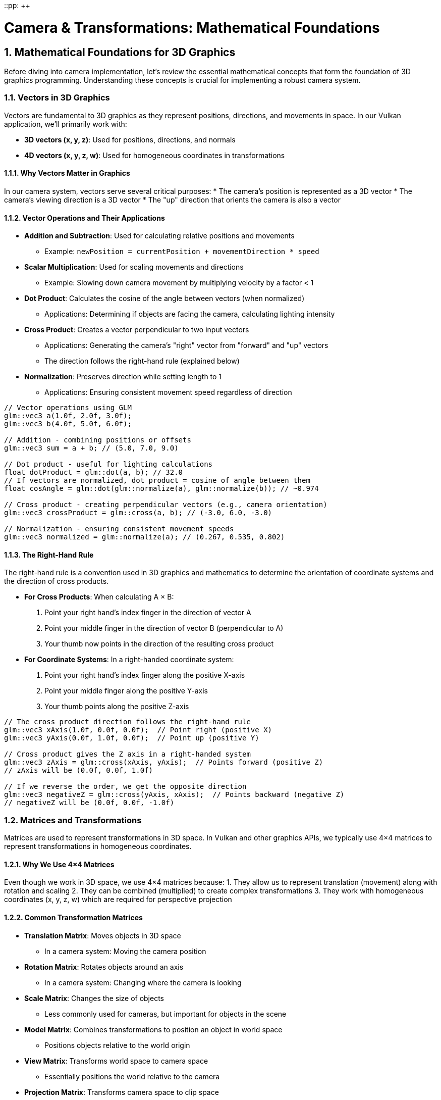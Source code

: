 ::pp: {plus}{plus}

= Camera & Transformations: Mathematical Foundations
:doctype: book
:sectnums:
:sectnumlevels: 4
:toc: left
:icons: font
:source-highlighter: highlightjs
:source-language: c++

== Mathematical Foundations for 3D Graphics

Before diving into camera implementation, let's review the essential mathematical concepts that form the foundation of 3D graphics programming. Understanding these concepts is crucial for implementing a robust camera system.

=== Vectors in 3D Graphics

Vectors are fundamental to 3D graphics as they represent positions, directions, and movements in space. In our Vulkan application, we'll primarily work with:

* *3D vectors (x, y, z)*: Used for positions, directions, and normals
* *4D vectors (x, y, z, w)*: Used for homogeneous coordinates in transformations

==== Why Vectors Matter in Graphics

In our camera system, vectors serve several critical purposes:
* The camera's position is represented as a 3D vector
* The camera's viewing direction is a 3D vector
* The "up" direction that orients the camera is also a vector

==== Vector Operations and Their Applications

* *Addition and Subtraction*: Used for calculating relative positions and movements
  - Example: `newPosition = currentPosition + movementDirection * speed`

* *Scalar Multiplication*: Used for scaling movements and directions
  - Example: Slowing down camera movement by multiplying velocity by a factor < 1

* *Dot Product*: Calculates the cosine of the angle between vectors (when normalized)
  - Applications: Determining if objects are facing the camera, calculating lighting intensity

* *Cross Product*: Creates a vector perpendicular to two input vectors
  - Applications: Generating the camera's "right" vector from "forward" and "up" vectors
  - The direction follows the right-hand rule (explained below)

* *Normalization*: Preserves direction while setting length to 1
  - Applications: Ensuring consistent movement speed regardless of direction

[source,cpp]
----
// Vector operations using GLM
glm::vec3 a(1.0f, 2.0f, 3.0f);
glm::vec3 b(4.0f, 5.0f, 6.0f);

// Addition - combining positions or offsets
glm::vec3 sum = a + b; // (5.0, 7.0, 9.0)

// Dot product - useful for lighting calculations
float dotProduct = glm::dot(a, b); // 32.0
// If vectors are normalized, dot product = cosine of angle between them
float cosAngle = glm::dot(glm::normalize(a), glm::normalize(b)); // ~0.974

// Cross product - creating perpendicular vectors (e.g., camera orientation)
glm::vec3 crossProduct = glm::cross(a, b); // (-3.0, 6.0, -3.0)

// Normalization - ensuring consistent movement speeds
glm::vec3 normalized = glm::normalize(a); // (0.267, 0.535, 0.802)
----

==== The Right-Hand Rule

The right-hand rule is a convention used in 3D graphics and mathematics to determine the orientation of coordinate systems and the direction of cross products.

* *For Cross Products*: When calculating A × B:
  1. Point your right hand's index finger in the direction of vector A
  2. Point your middle finger in the direction of vector B (perpendicular to A)
  3. Your thumb now points in the direction of the resulting cross product

* *For Coordinate Systems*: In a right-handed coordinate system:
  1. Point your right hand's index finger along the positive X-axis
  2. Point your middle finger along the positive Y-axis
  3. Your thumb points along the positive Z-axis

[source,cpp]
----
// The cross product direction follows the right-hand rule
glm::vec3 xAxis(1.0f, 0.0f, 0.0f);  // Point right (positive X)
glm::vec3 yAxis(0.0f, 1.0f, 0.0f);  // Point up (positive Y)

// Cross product gives the Z axis in a right-handed system
glm::vec3 zAxis = glm::cross(xAxis, yAxis);  // Points forward (positive Z)
// zAxis will be (0.0f, 0.0f, 1.0f)

// If we reverse the order, we get the opposite direction
glm::vec3 negativeZ = glm::cross(yAxis, xAxis);  // Points backward (negative Z)
// negativeZ will be (0.0f, 0.0f, -1.0f)
----

=== Matrices and Transformations

Matrices are used to represent transformations in 3D space. In Vulkan and other graphics APIs, we typically use 4×4 matrices to represent transformations in homogeneous coordinates.

==== Why We Use 4×4 Matrices

Even though we work in 3D space, we use 4×4 matrices because:
1. They allow us to represent translation (movement) along with rotation and scaling
2. They can be combined (multiplied) to create complex transformations
3. They work with homogeneous coordinates (x, y, z, w) which are required for perspective projection

==== Common Transformation Matrices

* *Translation Matrix*: Moves objects in 3D space
  - In a camera system: Moving the camera position

* *Rotation Matrix*: Rotates objects around an axis
  - In a camera system: Changing where the camera is looking

* *Scale Matrix*: Changes the size of objects
  - Less commonly used for cameras, but important for objects in the scene

* *Model Matrix*: Combines transformations to position an object in world space
  - Positions objects relative to the world origin

* *View Matrix*: Transforms world space to camera space
  - Essentially positions the world relative to the camera

* *Projection Matrix*: Transforms camera space to clip space
  - Defines how 3D objects are projected onto the 2D screen
  - Controls perspective, field of view, and visible range (near/far planes)

[source,cpp]
----
// Matrix transformations using GLM
// Translation matrix - moving an object
glm::mat4 translationMatrix = glm::translate(glm::mat4(1.0f), glm::vec3(1.0f, 2.0f, 3.0f));

// Rotation matrix (45 degrees around Y axis) - turning an object
glm::mat4 rotationMatrix = glm::rotate(glm::mat4(1.0f), glm::radians(45.0f), glm::vec3(0.0f, 1.0f, 0.0f));

// Scale matrix - resizing an object
glm::mat4 scaleMatrix = glm::scale(glm::mat4(1.0f), glm::vec3(2.0f, 2.0f, 2.0f));

// Combining transformations (scale, then rotate, then translate)
// Order matters! The rightmost transformation is applied first
glm::mat4 modelMatrix = translationMatrix * rotationMatrix * scaleMatrix;
----

==== Matrix Order Matters

The order of matrix multiplication is crucial:
* In `A * B`, the transformation B is applied first, then A
* For our camera: `projectionMatrix * viewMatrix * modelMatrix * vertex`

==== Row-Major vs Column-Major Representation

When working with matrices in graphics programming, it's important to understand the difference between row-major and column-major representations:

* *Row-Major*: Matrix elements are stored row by row in memory
  - Used by DirectX, C/C++ multi-dimensional arrays
  - A matrix is accessed as `M[row][column]`

* *Column-Major*: Matrix elements are stored column by column in memory
  - Used by OpenGL, GLSL, and by default in GLM
  - A matrix is accessed as `M[column][row]` (in memory layout terms)

[source,cpp]
----
// Row-major vs Column-major representation of a 3x3 matrix
// For a matrix:
// [ a b c ]
// [ d e f ]
// [ g h i ]

// Row-major memory layout:
// [a, b, c, d, e, f, g, h, i]

// Column-major memory layout:
// [a, d, g, b, e, h, c, f, i]

// In GLM, matrices are column-major by default
glm::mat4 matrix = glm::mat4(1.0f);  // Identity matrix in column-major format

// When passing matrices to Vulkan shaders, you need to be aware of the layout
// Vulkan expects column-major by default, matching GLM's default
----

==== Vulkan and Matrix Layouts

Vulkan works with both row-major and column-major formats, but you need to specify which one you're using:

* By default, Vulkan expects matrices in column-major format
* You can specify row-major format in your shaders using the `row_major` qualifier
* GLM (commonly used with Vulkan) uses column-major by default, but can be configured for row-major

The practical implications:
* Matrix multiplication order may need to be reversed depending on the layout
* When debugging, matrix elements may appear transposed compared to mathematical notation
* When porting code between different APIs, matrix layouts may need to be transposed

=== Affine Transformations

Affine transformations are a fundamental concept in computer graphics that preserve parallel lines (but not necessarily angles or distances). They're essential for representing most common operations in 3D graphics.

==== Properties of Affine Transformations

An affine transformation can be represented as a combination of:
* Linear transformations (rotation, scaling, shearing)
* Translation (movement)

In mathematical terms, an affine transformation can be expressed as:
f(x) = Ax + b, where A is a matrix (linear transformation) and b is a vector (translation).

==== Why Affine Transformations Matter in Graphics

* They preserve collinearity (points on a line remain on a line)
* They preserve ratios of distances along a line
* They can represent all the common transformations we need in 3D graphics
* They can be efficiently composed (combined) through matrix multiplication

==== Representing Affine Transformations with Homogeneous Coordinates

In 3D graphics, we use 4×4 matrices to represent affine transformations using homogeneous coordinates:

[source,cpp]
----
// A 4×4 matrix representing an affine transformation
// [ R R R Tx ]
// [ R R R Ty ]
// [ R R R Tz ]
// [ 0 0 0  1 ]
// Where R represents rotation/scaling/shearing and T represents translation

// Example of an affine transformation matrix in GLM
glm::mat4 affineTransform = glm::mat4(
    glm::vec4(r11, r12, r13, tx),  // First row
    glm::vec4(r21, r22, r23, ty),  // Second row
    glm::vec4(r31, r32, r33, tz),  // Third row
    glm::vec4(0.0f, 0.0f, 0.0f, 1.0f)  // Last row is always (0,0,0,1) for affine transformations
);
----

==== Affine Transformations in Practice

In our Vulkan application, almost all transformations we perform are affine:
* Moving objects around the scene (translation)
* Rotating objects to face different directions
* Scaling objects to make them larger or smaller
* Combining these operations to position and orient objects

=== Pose Matrices

A pose matrix (also called a transformation matrix or rigid body transformation) is a specific type of affine transformation that represents both the position and orientation of an object in 3D space.

==== Structure of a Pose Matrix

A pose matrix combines rotation and translation in a single 4×4 matrix:

[source,cpp]
----
// A pose matrix has this structure:
// [ R R R Tx ]
// [ R R R Ty ]
// [ R R R Tz ]
// [ 0 0 0  1 ]
// Where the 3×3 R submatrix represents rotation and [Tx,Ty,Tz] represents translation

// Creating a pose matrix in GLM
glm::mat4 poseMatrix = glm::mat4(1.0f);  // Start with identity matrix
poseMatrix = glm::translate(poseMatrix, position);  // Apply translation
poseMatrix = poseMatrix * glm::mat4_cast(orientation);  // Apply rotation (from quaternion)
----

==== Applications of Pose Matrices

Pose matrices are essential in graphics engines for:

* *Object Positioning*: Defining where objects are located and how they're oriented
  - Example: Placing a character model in the world with the correct position and facing direction

* *Camera Representation*: Defining the camera's position and orientation
  - Example: The view matrix is the inverse of the camera's pose matrix

* *Hierarchical Transformations*: Building complex objects from simpler parts
  - Example: A character's hand position depends on the arm position, which depends on the torso position

* *Animation*: Interpolating between different poses
  - Example: Smoothly transitioning a camera from one position/orientation to another

==== Extracting Information from Pose Matrices

We can extract useful information from pose matrices:

[source,cpp]
----
// Extracting position from a pose matrix
glm::vec3 extractPosition(const glm::mat4& poseMatrix) {
    return glm::vec3(poseMatrix[3]);  // The translation is stored in the last column
}

// Extracting forward direction (assuming standard OpenGL orientation)
glm::vec3 extractForwardDirection(const glm::mat4& poseMatrix) {
    return -glm::vec3(poseMatrix[2]);  // Negative Z axis (third column)
}

// Extracting up direction
glm::vec3 extractUpDirection(const glm::mat4& poseMatrix) {
    return glm::vec3(poseMatrix[1]);  // Y axis (second column)
}
----

=== Implementing a Look-At Function

A "look-at" function is a fundamental tool in camera systems that creates a view matrix to orient the camera towards a specific target point. This is one of the most common operations in 3D graphics and provides an excellent example of how the mathematical concepts we've discussed are applied in practice.

==== Purpose of the Look-At Function

The look-at function serves several important purposes:

* Orients the camera to face a specific point in 3D space
* Establishes the camera's local coordinate system (right, up, forward vectors)
* Creates a view matrix that transforms world coordinates into camera space
* Simplifies camera control by focusing on a target rather than managing rotation angles

==== Mathematical Principles

The look-at function works by constructing an orthonormal basis (three perpendicular unit vectors) that defines the camera's orientation:

1. *Forward Vector (Z)*: Points from the camera position to the target position
2. *Right Vector (X)*: Perpendicular to both the forward vector and the world up vector
3. *Up Vector (Y)*: Perpendicular to both the forward and right vectors

These three vectors, along with the camera position, form the view matrix that transforms world coordinates into camera space.

==== Step-by-Step Implementation

Let's implement a custom look-at function to understand how it works:

[source,cpp]
----
glm::mat4 createLookAtMatrix(
    const glm::vec3& cameraPosition,  // Where the camera is
    const glm::vec3& targetPosition,  // What the camera is looking at
    const glm::vec3& worldUpVector    // Which way is "up" (usually Y axis)
) {
    // Step 1: Calculate the camera's forward direction (Z axis)
    // Note: We negate this because in OpenGL/Vulkan, the camera looks down the negative Z-axis
    glm::vec3 forward = glm::normalize(cameraPosition - targetPosition);

    // Step 2: Calculate the camera's right direction (X axis)
    // Using cross product between world up and forward direction
    glm::vec3 right = glm::normalize(glm::cross(worldUpVector, forward));

    // Step 3: Calculate the camera's up direction (Y axis)
    // Using cross product between forward and right to ensure orthogonality
    glm::vec3 up = glm::cross(forward, right);

    // Step 4: Construct the rotation part of the view matrix
    // Each row contains one of the camera's basis vectors
    glm::mat4 rotation = glm::mat4(1.0f);
    rotation[0][0] = right.x;
    rotation[1][0] = right.y;
    rotation[2][0] = right.z;
    rotation[0][1] = up.x;
    rotation[1][1] = up.y;
    rotation[2][1] = up.z;
    rotation[0][2] = forward.x;
    rotation[1][2] = forward.y;
    rotation[2][2] = forward.z;

    // Step 5: Construct the translation part of the view matrix
    glm::mat4 translation = glm::mat4(1.0f);
    translation[3][0] = -cameraPosition.x;
    translation[3][1] = -cameraPosition.y;
    translation[3][2] = -cameraPosition.z;

    // Step 6: Combine rotation and translation
    // The translation is applied first, then the rotation
    return rotation * translation;
}
----

==== Using GLM's Built-in Look-At Function

In practice, we typically use GLM's built-in `lookAt` function, which implements the same algorithm:

[source,cpp]
----
// Using GLM's built-in lookAt function
glm::mat4 viewMatrix = glm::lookAt(
    glm::vec3(0.0f, 0.0f, 5.0f),   // Camera position
    glm::vec3(0.0f, 0.0f, 0.0f),   // Target position (origin)
    glm::vec3(0.0f, 1.0f, 0.0f)    // World up vector (Y axis)
);
----

==== Practical Applications

The look-at function is used in various scenarios:

* *First-Person Camera*: Looking in the direction of movement
* *Third-Person Camera*: Following a character while looking at them
* *Orbit Camera*: Circling around a point of interest
* *Cinematic Camera*: Creating smooth camera movements that focus on important objects
* *Object Inspection*: Allowing users to examine 3D models from different angles

==== Example: Implementing an Orbit Camera

Here's how you might use the look-at function to implement an orbit camera that circles around a target:

[source,cpp]
----
// Orbit camera implementation
void updateOrbitCamera(float deltaTime) {
    // Update the orbit angle based on time
    orbitAngle += orbitSpeed * deltaTime;

    // Calculate the camera position on a circle around the target
    float radius = 10.0f;
    glm::vec3 cameraPosition(
        targetPosition.x + radius * cos(orbitAngle),
        targetPosition.y + 5.0f,  // Slightly above the target
        targetPosition.z + radius * sin(orbitAngle)
    );

    // Create the view matrix using lookAt
    viewMatrix = glm::lookAt(
        cameraPosition,
        targetPosition,
        glm::vec3(0.0f, 1.0f, 0.0f)
    );
}
----

==== Example: Smooth Camera Transitions

The look-at function can also be used to create smooth transitions between different camera positions and targets:

[source,cpp]
----
// Smooth camera transition
void transitionCamera(float t) {  // t ranges from 0.0 to 1.0
    // Interpolate between start and end positions
    glm::vec3 currentPosition = glm::mix(startPosition, endPosition, t);

    // Interpolate between start and end targets
    glm::vec3 currentTarget = glm::mix(startTarget, endTarget, t);

    // Update the view matrix
    viewMatrix = glm::lookAt(
        currentPosition,
        currentTarget,
        glm::vec3(0.0f, 1.0f, 0.0f)
    );
}
----

By understanding how the look-at function works, you gain insight into how cameras are oriented in 3D space and how the view matrix transforms the world from the camera's perspective.

=== Raycasting in 3D Graphics

Raycasting is a fundamental technique in 3D graphics that involves projecting rays from a point into the scene and determining what they intersect with. It's used for a wide range of applications, from picking objects in a scene to implementing collision detection and visibility determination.

==== Ray Representation

A ray in 3D space is defined by an origin point and a direction vector:

[source,cpp]
----
struct Ray {
    glm::vec3 origin;     // Starting point of the ray
    glm::vec3 direction;  // Normalized direction vector
};

// Creating a ray
Ray createRay(const glm::vec3& origin, const glm::vec3& direction) {
    Ray ray;
    ray.origin = origin;
    ray.direction = glm::normalize(direction);  // Ensure direction is normalized
    return ray;
}
----

==== Ray-Object Intersection

The core of raycasting is determining if and where a ray intersects with objects in the scene. Let's look at some common intersection tests:

===== Ray-Sphere Intersection

One of the simplest intersection tests is between a ray and a sphere:

[source,cpp]
----
struct Sphere {
    glm::vec3 center;
    float radius;
};

bool rayIntersectsSphere(const Ray& ray, const Sphere& sphere, float& t) {
    // Vector from ray origin to sphere center
    glm::vec3 oc = ray.origin - sphere.center;

    // Quadratic equation coefficients
    float a = glm::dot(ray.direction, ray.direction);  // Always 1 if direction is normalized
    float b = 2.0f * glm::dot(oc, ray.direction);
    float c = glm::dot(oc, oc) - sphere.radius * sphere.radius;

    // Discriminant
    float discriminant = b * b - 4 * a * c;

    if (discriminant < 0) {
        // No intersection
        return false;
    }

    // Find the nearest intersection point
    float sqrtDiscriminant = sqrt(discriminant);
    float t0 = (-b - sqrtDiscriminant) / (2 * a);
    float t1 = (-b + sqrtDiscriminant) / (2 * a);

    // Check if intersection is in front of the ray
    if (t0 > 0) {
        t = t0;
        return true;
    }

    if (t1 > 0) {
        t = t1;
        return true;
    }

    // Both intersections are behind the ray
    return false;
}
----

===== Ray-Triangle Intersection

Triangle intersection is essential for raycasting against 3D models:

[source,cpp]
----
struct Triangle {
    glm::vec3 v0, v1, v2;  // Vertices
};

bool rayIntersectsTriangle(const Ray& ray, const Triangle& triangle, float& t, glm::vec2& barycentricCoords) {
    // Möller–Trumbore algorithm
    glm::vec3 edge1 = triangle.v1 - triangle.v0;
    glm::vec3 edge2 = triangle.v2 - triangle.v0;
    glm::vec3 h = glm::cross(ray.direction, edge2);
    float a = glm::dot(edge1, h);

    // Check if ray is parallel to triangle
    if (a > -0.00001f && a < 0.00001f) {
        return false;
    }

    float f = 1.0f / a;
    glm::vec3 s = ray.origin - triangle.v0;
    float u = f * glm::dot(s, h);

    // Check if intersection is outside triangle
    if (u < 0.0f || u > 1.0f) {
        return false;
    }

    glm::vec3 q = glm::cross(s, edge1);
    float v = f * glm::dot(ray.direction, q);

    // Check if intersection is outside triangle
    if (v < 0.0f || u + v > 1.0f) {
        return false;
    }

    // Compute intersection distance
    t = f * glm::dot(edge2, q);

    // Check if intersection is behind the ray
    if (t <= 0.0f) {
        return false;
    }

    // Store barycentric coordinates for interpolation
    barycentricCoords = glm::vec2(u, v);
    return true;
}
----

===== Ray-AABB Intersection

Axis-Aligned Bounding Box (AABB) intersection is useful for broad-phase collision detection:

[source,cpp]
----
struct AABB {
    glm::vec3 min;  // Minimum corner
    glm::vec3 max;  // Maximum corner
};

bool rayIntersectsAABB(const Ray& ray, const AABB& aabb, float& tMin, float& tMax) {
    // Compute intersection with each slab
    glm::vec3 invDir = 1.0f / ray.direction;
    glm::vec3 t0 = (aabb.min - ray.origin) * invDir;
    glm::vec3 t1 = (aabb.max - ray.origin) * invDir;

    // Handle negative directions
    glm::vec3 tSmaller = glm::min(t0, t1);
    glm::vec3 tBigger = glm::max(t0, t1);

    // Find entry and exit points
    tMin = glm::max(tSmaller.x, glm::max(tSmaller.y, tSmaller.z));
    tMax = glm::min(tBigger.x, glm::min(tBigger.y, tBigger.z));

    // Check if there's a valid intersection
    return tMax >= tMin && tMax > 0;
}
----

==== Creating Camera Rays

One of the most common uses of raycasting is to create rays from the camera into the scene, which is essential for picking objects or implementing ray tracing:

[source,cpp]
----
Ray createCameraRay(
    const glm::vec2& screenCoord,    // Normalized screen coordinates (-1 to 1)
    const glm::mat4& viewMatrix,     // Camera view matrix
    const glm::mat4& projectionMatrix // Camera projection matrix
) {
    // Convert to clip space
    glm::vec4 clipCoords(screenCoord.x, screenCoord.y, -1.0f, 1.0f);

    // Convert to view space
    glm::mat4 invProjection = glm::inverse(projectionMatrix);
    glm::vec4 viewCoords = invProjection * clipCoords;
    viewCoords.z = -1.0f;  // Point towards negative Z in view space
    viewCoords.w = 0.0f;   // Convert to direction vector

    // Convert to world space
    glm::mat4 invView = glm::inverse(viewMatrix);
    glm::vec4 worldCoords = invView * viewCoords;

    // Create ray
    Ray ray;
    ray.origin = glm::vec3(invView[3]);  // Camera position in world space
    ray.direction = glm::normalize(glm::vec3(worldCoords));

    return ray;
}
----

==== Applications of Raycasting in Graphics

Raycasting has numerous applications in 3D graphics and game development:

* *Object Picking*: Determining which object the user clicked on in a 3D scene
  - Cast a ray from the camera through the mouse position and find the nearest intersection

* *Collision Detection*: Checking if objects will collide along a movement path
  - Cast rays in the direction of movement to detect potential collisions

* *Line of Sight*: Determining if one object can "see" another
  - Cast a ray between two objects and check for obstructions

* *Terrain Height Sampling*: Finding the height of terrain at a specific point
  - Cast a ray downward from above the terrain

* *Physics Simulations*: Implementing realistic physics behaviors
  - Raycasting is fundamental to many physics engines for collision resolution

* *AI Navigation*: Helping AI characters navigate environments
  - Raycasting can detect obstacles and determine valid paths

==== Optimizing Raycasting Performance

For complex scenes with many objects, raycasting can become computationally expensive. Here are some optimization techniques:

* *Spatial Partitioning*: Use data structures like octrees, BVHs, or k-d trees to quickly eliminate objects that can't possibly intersect with the ray

* *Bounding Volume Hierarchies*: Test against simple bounding volumes (spheres, AABBs) before performing more expensive tests against detailed geometry

* *Level of Detail*: Use simpler collision geometry for distant objects

* *Ray Batching*: Process multiple rays together to take advantage of SIMD instructions

* *Early Termination*: Stop testing once you've found the closest intersection (if that's all you need)

=== Projection in 3D Graphics

Projection is the process of transforming 3D coordinates in view space to 2D coordinates on the screen. In computer graphics, we use projection matrices to perform this transformation.

==== Types of Projection

There are two main types of projection used in 3D graphics:

* *Perspective Projection*: Objects appear smaller as they get farther away, simulating how we see the world
* *Orthographic Projection*: Objects maintain their size regardless of distance, useful for technical drawings, 2D games, and UI elements

==== Perspective Projection

Perspective projection creates a realistic view where distant objects appear smaller, creating the illusion of depth:

[source,cpp]
----
// Creating a perspective projection matrix
glm::mat4 createPerspectiveMatrix(
    float fovY,           // Vertical field of view in degrees
    float aspectRatio,    // Width / height of the viewport
    float nearPlane,      // Distance to the near clipping plane
    float farPlane        // Distance to the far clipping plane
) {
    return glm::perspective(glm::radians(fovY), aspectRatio, nearPlane, farPlane);
}
----

The perspective projection matrix performs several transformations:

1. Scales the view frustum based on the field of view and aspect ratio
2. Maps the view volume to a canonical view volume (a cube from -1 to 1 in each dimension)
3. Applies perspective division (dividing by w) to create the perspective effect

The resulting matrix has this structure:

[source,cpp]
----
// Structure of a perspective projection matrix
// [ (h/w)*cot(fovY/2)    0             0                   0                ]
// [        0         cot(fovY/2)       0                   0                ]
// [        0             0        -(f+n)/(f-n)    -2*f*n/(f-n)             ]
// [        0             0             -1                   0                ]
// Where:
// - fovY is the vertical field of view
// - w/h is the aspect ratio
// - n is the near plane distance
// - f is the far plane distance
----

==== Orthographic Projection

Orthographic projection maintains the size of objects regardless of their distance from the camera:

[source,cpp]
----
// Creating an orthographic projection matrix
glm::mat4 createOrthographicMatrix(
    float left,       // Left plane coordinate
    float right,      // Right plane coordinate
    float bottom,     // Bottom plane coordinate
    float top,        // Top plane coordinate
    float nearPlane,  // Near plane distance
    float farPlane    // Far plane distance
) {
    return glm::ortho(left, right, bottom, top, nearPlane, farPlane);
}
----

The orthographic projection matrix simply scales and translates the view volume to the canonical view volume without applying any perspective division:

[source,cpp]
----
// Structure of an orthographic projection matrix
// [ 2/(r-l)      0           0           -(r+l)/(r-l) ]
// [    0      2/(t-b)        0           -(t+b)/(t-b) ]
// [    0         0       -2/(f-n)        -(f+n)/(f-n) ]
// [    0         0           0                 1       ]
// Where:
// - l, r are the left and right planes
// - b, t are the bottom and top planes
// - n, f are the near and far planes
----

==== The View Frustum

The view frustum is the volume of space visible to the camera. For perspective projection, it's a truncated pyramid:

* *Near Plane*: The closest plane to the camera where rendering begins
* *Far Plane*: The farthest plane from the camera where rendering ends
* *Field of View (FOV)*: The angle that determines how wide the view is
* *Aspect Ratio*: The ratio of width to height of the viewport

[source,cpp]
----
// Calculating the corners of the view frustum
void calculateFrustumCorners(
    float fovY,
    float aspectRatio,
    float nearPlane,
    float farPlane,
    glm::vec3 corners[8]  // Output array for the 8 corners
) {
    float tanHalfFovY = tan(glm::radians(fovY) / 2.0f);

    // Near plane dimensions
    float nearHeight = 2.0f * nearPlane * tanHalfFovY;
    float nearWidth = nearHeight * aspectRatio;

    // Far plane dimensions
    float farHeight = 2.0f * farPlane * tanHalfFovY;
    float farWidth = farHeight * aspectRatio;

    // Near plane corners (in view space)
    corners[0] = glm::vec3(-nearWidth/2, -nearHeight/2, -nearPlane);  // Bottom-left
    corners[1] = glm::vec3( nearWidth/2, -nearHeight/2, -nearPlane);  // Bottom-right
    corners[2] = glm::vec3( nearWidth/2,  nearHeight/2, -nearPlane);  // Top-right
    corners[3] = glm::vec3(-nearWidth/2,  nearHeight/2, -nearPlane);  // Top-left

    // Far plane corners (in view space)
    corners[4] = glm::vec3(-farWidth/2, -farHeight/2, -farPlane);  // Bottom-left
    corners[5] = glm::vec3( farWidth/2, -farHeight/2, -farPlane);  // Bottom-right
    corners[6] = glm::vec3( farWidth/2,  farHeight/2, -farPlane);  // Top-right
    corners[7] = glm::vec3(-farWidth/2,  farHeight/2, -farPlane);  // Top-left
}
----

==== Projection and Unprojection

Projection converts 3D world coordinates to 2D screen coordinates, while unprojection does the reverse:

[source,cpp]
----
// Project a 3D point to screen space
glm::vec2 projectPoint(
    const glm::vec3& worldPoint,
    const glm::mat4& viewMatrix,
    const glm::mat4& projectionMatrix,
    const glm::vec4& viewport  // (x, y, width, height)
) {
    // Transform to clip space
    glm::vec4 clipSpace = projectionMatrix * viewMatrix * glm::vec4(worldPoint, 1.0f);

    // Perspective division
    glm::vec3 ndcSpace = glm::vec3(clipSpace) / clipSpace.w;

    // Map to viewport
    glm::vec2 screenPos;
    screenPos.x = (ndcSpace.x + 1.0f) * 0.5f * viewport.z + viewport.x;
    screenPos.y = (1.0f - ndcSpace.y) * 0.5f * viewport.w + viewport.y;  // Y is flipped

    return screenPos;
}

// Unproject a screen point to a ray in world space
Ray unprojectScreenPoint(
    const glm::vec2& screenPoint,
    const glm::mat4& viewMatrix,
    const glm::mat4& projectionMatrix,
    const glm::vec4& viewport  // (x, y, width, height)
) {
    // Convert to normalized device coordinates
    glm::vec3 ndcPos;
    ndcPos.x = 2.0f * (screenPoint.x - viewport.x) / viewport.z - 1.0f;
    ndcPos.y = 1.0f - 2.0f * (screenPoint.y - viewport.y) / viewport.w;  // Y is flipped
    ndcPos.z = -1.0f;  // Near plane

    // Create ray from camera through this point
    return createCameraRay(glm::vec2(ndcPos.x, ndcPos.y), viewMatrix, projectionMatrix);
}
----

==== Applications of Projection in Graphics

Projection matrices are used in various ways in 3D graphics:

* *Rendering*: Converting 3D scene geometry to 2D screen pixels
* *Shadow Mapping*: Projecting the scene from a light's perspective to determine shadows
* *Reflection/Refraction*: Calculating how light bounces off or passes through surfaces
* *Texture Projection*: Mapping textures onto surfaces based on a projector's perspective
* *Screen-Space Effects*: Implementing post-processing effects like screen-space reflections or ambient occlusion

==== Choosing the Right Projection

The choice between perspective and orthographic projection depends on the application:

* *Use Perspective Projection for*:
  - First-person or third-person games
  - Realistic 3D visualizations
  - Any application where depth perception is important

* *Use Orthographic Projection for*:
  - 2D games with 3D elements
  - Technical drawings and CAD applications
  - UI elements that shouldn't be affected by perspective
  - Isometric or top-down games

=== Quaternions for Rotations

While rotation matrices work well, quaternions offer advantages for certain rotation operations, particularly for smooth camera movements and avoiding "gimbal lock" (loss of a degree of freedom in certain orientations).

==== Why Use Quaternions?

* More compact representation (4 components vs. 9 for a rotation matrix)
* Easier to interpolate smoothly between orientations (important for camera animations)
* Avoids gimbal lock issues that can occur with Euler angles (pitch, yaw, roll)

[source,cpp]
----
// Quaternion operations using GLM
// Create a quaternion from Euler angles (in radians)
glm::quat rotation = glm::quat(glm::vec3(
    glm::radians(30.0f),  // pitch (X) - looking up/down
    glm::radians(45.0f),  // yaw (Y) - looking left/right
    glm::radians(60.0f)   // roll (Z) - tilting the camera
));

// Convert quaternion to rotation matrix for use in rendering
glm::mat4 rotationMatrix = glm::mat4_cast(rotation);

// Rotate a vector using a quaternion (e.g., rotating the camera's forward vector)
glm::vec3 original(1.0f, 0.0f, 0.0f);
glm::vec3 rotated = rotation * original;
----

=== Coordinate Systems in 3D Graphics

Understanding the different coordinate systems is essential for implementing a camera system. As data moves through the rendering pipeline, it undergoes several transformations:

* *Local Space (Object Space)*: Coordinates relative to the object's origin
  - Where vertices are initially defined relative to their own object

* *World Space*: Coordinates relative to the world origin
  - Where objects are positioned relative to each other in the scene

* *View Space (Camera Space)*: Coordinates relative to the camera
  - The world as seen from the camera's position and orientation
  - The camera is at the origin (0,0,0) looking down the negative Z-axis

* *Clip Space*: Coordinates after projection, in the range [-w, w] for each axis
  - Determines what's visible on screen (inside the view frustum)

* *Screen Space*: Final 2D coordinates for display on the screen
  - The actual pixel positions where objects appear

==== Handedness of Coordinate Systems

Graphics APIs and engines use either right-handed or left-handed coordinate systems:

* *Right-Handed System* (used by OpenGL and Vulkan by convention):
  - X-axis points right
  - Y-axis points up
  - Z-axis points out of the screen (toward the viewer)
  - Cross product: Z = X × Y (using the right-hand rule)

* *Left-Handed System* (used by DirectX):
  - X-axis points right
  - Y-axis points up
  - Z-axis points into the screen (away from the viewer)
  - Cross product: Z = X × Y (using the left-hand rule)

[source,cpp]
----
// In Vulkan, we typically use a right-handed coordinate system
// But we can convert between systems if needed

// Converting a point from left-handed to right-handed system
// (just flip the Z coordinate)
glm::vec3 leftHandedPoint(x, y, z);
glm::vec3 rightHandedPoint(x, y, -z);

// When setting up a camera, the handedness affects the view matrix
// In a right-handed system, the camera typically looks down the negative Z-axis
// This is why we often see -Z as the "forward" direction in camera code
----

==== Implications for Camera Systems

The handedness of your coordinate system affects how you set up your camera:

* In a right-handed system (Vulkan convention):
  - The camera typically looks down the negative Z-axis
  - The "look" vector is often stored as a negative Z direction
  - The view matrix is constructed using the right-hand rule for cross products

* When extracting axes from a view matrix:
  - Right vector: X-axis of the view matrix
  - Up vector: Y-axis of the view matrix
  - Forward vector: Negative Z-axis of the view matrix

==== The Transformation Pipeline

The transformation pipeline typically follows this sequence:
Local Space → World Space → View Space → Clip Space → Screen Space

[source,cpp]
----
// A typical vertex transformation in a shader
gl_Position = projectionMatrix * viewMatrix * modelMatrix * vec4(vertexPosition, 1.0);
----

In the next section, we'll implement these mathematical concepts to create a flexible camera system for our Vulkan application.

=== Further Resources

If you're finding some of the mathematical concepts challenging or want to deepen your understanding, here are some helpful resources organized by topic:

==== General 3D Math Resources

* *Books*:
  - "Mathematics for 3D Game Programming and Computer Graphics" by Eric Lengyel - Comprehensive reference for 3D math
  - "3D Math Primer for Graphics and Game Development" by Fletcher Dunn and Ian Parberry - Excellent beginner-friendly introduction
  - "Essential Mathematics for Games and Interactive Applications" by James M. Van Verth and Lars M. Bishop - Practical approach with code examples

* *Online Courses*:
  - https://www.khanacademy.org/math/linear-algebra[Khan Academy Linear Algebra] - Free course covering vector and matrix fundamentals
  - https://www.coursera.org/learn/linear-algebra-machine-learning[Mathematics for Machine Learning: Linear Algebra] - Covers vectors, matrices, and transformations

* *Interactive Tools*:
  - https://eater.net/quaternions[Quaternion Visualizer] - Interactive visualization of quaternion rotations
  - https://math.hws.edu/graphicsbook/c3/s5.html[Interactive 3D Transformations] - Experiment with different transformations

==== Vectors and Vector Operations

* *Tutorials*:
  - https://www.scratchapixel.com/lessons/mathematics-physics-for-computer-graphics/geometry/vectors.html[Scratchapixel: Vectors] - Detailed explanation with graphics
  - https://www.youtube.com/watch?v=fNk_zzaMoSs&list=PLZHQObOWTQDPD3MizzM2xVFitgF8hE_ab[3Blue1Brown: Essence of Linear Algebra] - Excellent visual explanations of vectors

* *Interactive Tools*:
  - https://www.geogebra.org/m/qCHzkpXh[GeoGebra: Vector Operations] - Interactive vector addition, subtraction, dot and cross products
  - https://www.falstad.com/dotproduct/[Dot Product Visualization] - Interactive visualization of dot products

==== Matrices and Transformations

* *Tutorials*:
  - https://www.scratchapixel.com/lessons/mathematics-physics-for-computer-graphics/geometry/transformations.html[Scratchapixel: Transformations] - Detailed explanation of transformation matrices
  - https://learnopengl.com/Getting-started/Transformations[LearnOpenGL: Transformations] - Practical guide to transformations in graphics

* *Interactive Tools*:
  - https://www.shadertoy.com/view/ltBXW3[ShaderToy: Matrix Transformations] - Interactive visualization of matrix transformations
  - https://www.redblobgames.com/articles/transform/[Red Blob Games: Interactive Transformations] - Visual explanation of 2D transformations (concepts extend to 3D)

==== Quaternions

* *Tutorials*:
  - https://www.youtube.com/watch?v=zjMuIxRvygQ[3Blue1Brown: Quaternions and 3D rotation] - Visual explanation of quaternions
  - https://www.3dgep.com/understanding-quaternions/[Understanding Quaternions] - Practical guide with code examples

* *Interactive Tools*:
  - https://eater.net/quaternions[Quaternion Visualizer] - Interactive visualization of quaternion rotations
  - https://www.shadertoy.com/view/lsl3RH[ShaderToy: Quaternion Rotation] - Interactive quaternion rotation visualization

==== Coordinate Systems and Handedness

* *Tutorials*:
  - https://learnopengl.com/Getting-started/Coordinate-Systems[LearnOpenGL: Coordinate Systems] - Explanation of different coordinate systems in graphics
  - https://www.scratchapixel.com/lessons/mathematics-physics-for-computer-graphics/geometry/coordinate-systems.html[Scratchapixel: Coordinate Systems] - Detailed explanation with graphics

* *References*:
  - https://www.khronos.org/opengl/wiki/Coordinate_Transformations[OpenGL Wiki: Coordinate Transformations] - Reference for coordinate transformations
  - https://docs.microsoft.com/en-us/windows/win32/direct3d9/coordinate-systems[Microsoft Docs: Coordinate Systems] - Explanation of left-handed vs. right-handed systems

==== Vulkan-Specific Resources

* *Official Documentation*:
  - https://www.khronos.org/registry/vulkan/specs/1.2-extensions/html/vkspec.html[Vulkan Specification] - Official reference (see sections on coordinate systems)
  - https://github.com/KhronosGroup/Vulkan-Guide[Khronos Vulkan Guide] - Official guide with explanations of Vulkan concepts

* *Tutorials*:
  - https://vkguide.dev/[Vulkan Guide] - Modern Vulkan tutorial with explanations of math concepts

==== GLM Library (Used in our examples)

* *Documentation*:
  - https://github.com/g-truc/glm/blob/master/manual.md[GLM Manual] - Official documentation for the GLM math library
  - https://glm.g-truc.net/0.9.9/api/index.html[GLM API Documentation] - API reference

* *Tutorials*:
  - https://learnopengl.com/Getting-started/Transformations[LearnOpenGL: Transformations with GLM] - Practical guide to using GLM for transformations
  - https://www.lighthouse3d.com/tutorials/glm-tutorial/[GLM Tutorial] - Tutorial on using GLM for graphics math

==== Interactive Learning Tools

* *Visualizations*:
  - https://www.geogebra.org/3d[GeoGebra 3D Calculator] - Create and manipulate 3D objects and transformations
  - https://www.shadertoy.com/[ShaderToy] - Experiment with shaders that use 3D math

* *Practice Problems*:
  - https://www.khanacademy.org/math/linear-algebra/vectors-and-spaces[Khan Academy: Vectors and Spaces] - Practice problems for vector math
  - https://www.khanacademy.org/math/linear-algebra/matrix-transformations[Khan Academy: Matrix Transformations] - Practice problems for matrix transformations

These resources should help you gain a deeper understanding of the mathematical concepts used in 3D graphics and camera systems. If you're struggling with a particular concept, try looking at multiple resources as different explanations might resonate better with your learning style.

link:03_camera_implementation.adoc[Next: Camera Implementation]
